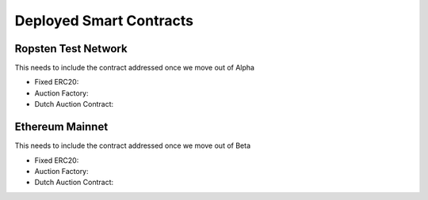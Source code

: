 .. meta::
    :keywords: Smart Contracts

.. _deployed_contracts:

Deployed Smart Contracts
======================

Ropsten Test Network
--------------------

This needs to include the contract addressed once we move out of Alpha

- Fixed ERC20: 
- Auction Factory:
- Dutch Auction Contract:

Ethereum Mainnet
----------------
This needs to include the contract addressed once we move out of Beta

- Fixed ERC20: 
- Auction Factory:
- Dutch Auction Contract: